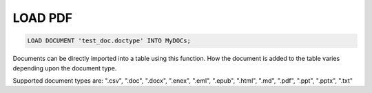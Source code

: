 LOAD PDF
==========

.. _load-document:

.. code:: mysql

   LOAD DOCUMENT 'test_doc.doctype' INTO MyDOCs;

Documents can be directly imported into a table using this function. How the document is added to the table varies depending upon the document type.

Supported document types are: ".csv", ".doc", ".docx", ".enex", ".eml", ".epub", ".html", ".md", ".pdf", ".ppt", ".pptx", ".txt"

